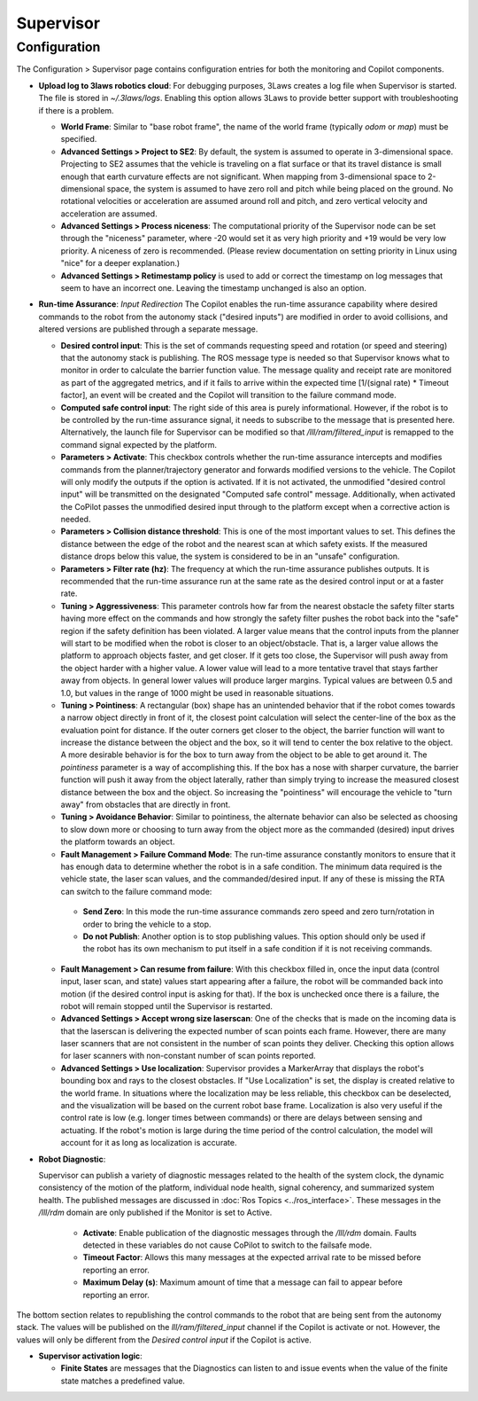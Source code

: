 .. _supervisor activation:

Supervisor
###########

Configuration
==============

The Configuration > Supervisor page contains configuration entries for both the monitoring and Copilot components.

- **Upload log to 3laws robotics cloud**: For debugging purposes, 3Laws creates a log file when Supervisor is started. The file is stored in *~/.3laws/logs*. Enabling this option allows 3Laws to provide better support with troubleshooting if there is a problem.

  * **World Frame**: Similar to "base robot frame", the name of the world frame (typically *odom* or *map*) must be specified.

  * **Advanced Settings > Project to SE2**: By default, the system is assumed to operate in 3-dimensional space. Projecting to SE2 assumes that the vehicle is traveling on a flat surface or that its travel distance is small enough that earth curvature effects are not significant.  When mapping from 3-dimensional space to 2-dimensional space, the system is assumed to have zero roll and pitch while being placed on the ground. No rotational velocities or acceleration are assumed around roll and pitch, and zero vertical velocity and acceleration are assumed.

  * **Advanced Settings > Process niceness**:  The computational priority of the Supervisor node can be set through the "niceness" parameter, where -20 would set it as very high priority and +19 would be very low priority. A niceness of zero is recommended. (Please review documentation on setting priority in Linux using "nice" for a deeper explanation.)

  * **Advanced Settings > Retimestamp policy** is used to add or correct the timestamp on log messages that seem to have an incorrect one. Leaving the timestamp unchanged is also an option.

- **Run-time Assurance**: *Input Redirection* The Copilot enables the run-time assurance capability where desired commands to the robot from the autonomy stack ("desired inputs") are modified in order to avoid collisions, and altered versions are published through a separate message.

  * **Desired control input**: This is the set of commands requesting speed and rotation (or speed and steering) that the autonomy stack is publishing. The ROS message type is needed so that Supervisor knows what to monitor in order to calculate the barrier function value. The message quality and receipt rate are monitored as part of the aggregated metrics, and if it fails to arrive within the expected time [1/(signal rate) * Timeout factor], an event will be created and the Copilot will transition to the failure command mode.

  * **Computed safe control input**: The right side of this area is purely informational. However, if the robot is to be controlled by the run-time assurance signal, it needs to subscribe to the message that is presented here. Alternatively, the launch file for Supervisor can be modified so that */lll/ram/filtered_input* is remapped to the command signal expected by the platform.

  * **Parameters > Activate**: This checkbox controls whether the run-time assurance intercepts and modifies commands from the planner/trajectory generator and forwards modified versions to the vehicle. The Copilot will only modify the outputs if the option is activated. If it is not activated, the unmodified "desired control input" will be transmitted on the designated "Computed safe control" message.  Additionally, when activated the CoPilot passes the unmodified desired input through to the platform except when a corrective action is needed.

  * **Parameters > Collision distance threshold**:  This is one of the most important values to set. This defines the distance between the edge of the robot and the nearest scan at which safety exists. If the measured distance drops below this value, the system is considered to be in an "unsafe" configuration.

  * **Parameters > Filter rate (hz)**: The frequency at which the run-time assurance publishes outputs. It is recommended that the run-time assurance run at the same rate as the desired control input or at a faster rate.

  * **Tuning > Aggressiveness**: This parameter controls how far from the nearest obstacle the safety filter starts having more effect on the commands and how strongly the safety filter pushes the robot back into the "safe" region if the safety definition has been violated. A larger value means that the control inputs from the planner will start to be modified when the robot is closer to an object/obstacle. That is, a larger value allows the platform to approach objects faster, and get closer.  If it gets too close, the Supervisor will push away from the object harder with a higher value.  A lower value will lead to a more tentative travel that stays farther away from objects.  In general lower values will produce larger margins. Typical values are between 0.5 and 1.0, but values in the range of 1000 might be used in reasonable situations.

  * **Tuning > Pointiness**: A rectangular (box) shape has an unintended behavior that if the robot comes towards a narrow object directly in front of it, the closest point calculation will select the center-line of the box as the evaluation point for distance.  If the outer corners get closer to the object, the barrier function will want to increase the distance between the object and the box, so it will tend to center the box relative to the object.  A more desirable behavior is for the box to turn away from the object to be able to get around it.  The *pointiness* parameter is a way of accomplishing this.  If the box has a nose with sharper curvature, the barrier function will push it away from the object laterally, rather than simply trying to increase the measured closest distance between the box and the object.  So increasing the "pointiness" will encourage the vehicle to "turn away" from obstacles that are directly in front.

  * **Tuning > Avoidance Behavior**: Similar to pointiness, the alternate behavior can also be selected as choosing to slow down more or choosing to turn away from the object more as the commanded (desired) input drives the platform towards an object.

  * **Fault Management > Failure Command Mode**: The run-time assurance constantly monitors to ensure that it has enough data to determine whether the robot is in a safe condition. The minimum data required is the vehicle state, the laser scan values, and the commanded/desired input. If any of these is missing the RTA can switch to the failure command mode:

   * **Send Zero**:  In this mode the run-time assurance commands zero speed and zero turn/rotation in order to bring the vehicle to a stop.

   * **Do not Publish**:  Another option is to stop publishing values. This option should only be used if the robot has its own mechanism to put itself in a safe condition if it is not receiving commands.

  * **Fault Management > Can resume from failure**: With this checkbox filled in, once the input data (control input, laser scan, and state) values start appearing after a failure, the robot will be commanded back into motion (if the desired control input is asking for that). If the box is unchecked once there is a failure, the robot will remain stopped until the Supervisor is restarted.

  * **Advanced Settings > Accept wrong size laserscan**: One of the checks that is made on the incoming data is that the laserscan is delivering the expected number of scan points each frame. However, there are many laser scanners that are not consistent in the number of scan points they deliver. Checking this option allows for laser scanners with non-constant number of scan points reported.

  * **Advanced Settings > Use localization**:  Supervisor provides a MarkerArray that displays the robot's bounding box and rays to the closest obstacles. If "Use Localization" is set, the display is created relative to the world frame. In situations where the localization may be less reliable, this checkbox can be deselected, and the visualization will be based on the current robot base frame. Localization is also very useful if the control rate is low (e.g. longer times between commands) or there are delays between sensing and actuating. If the robot's motion is large during the time period of the control calculation, the model will account for it as long as localization is accurate.

- **Robot Diagnostic**:

  Supervisor can publish a variety of diagnostic messages related to the health of the system clock, the dynamic consistency of the motion of the platform, individual node health, signal coherency, and summarized system health.  The published messages are discussed in :doc:`Ros Topics <../ros_interface>`.   These messages in the */lll/rdm* domain are only published if the Monitor is set to Active.

   * **Activate**: Enable publication of the diagnostic messages through the */lll/rdm* domain.  Faults detected in these variables do not cause CoPilot to switch to the failsafe mode.

   * **Timeout Factor**: Allows this many messages at the expected arrival rate to be missed before reporting an error.

   * **Maximum Delay (s)**: Maximum amount of time that a message can fail to appear before reporting an error.

The bottom section relates to republishing the control commands to the robot that are being sent from the autonomy stack. The values will be published on the *lll/ram/filtered_input* channel if the Copilot is activate or not. However, the values will only be different from the *Desired control input* if the Copilot is active.

- **Supervisor activation logic**:

  * **Finite States** are messages that the Diagnostics can listen to and issue events when the value of the finite state matches a predefined value.
